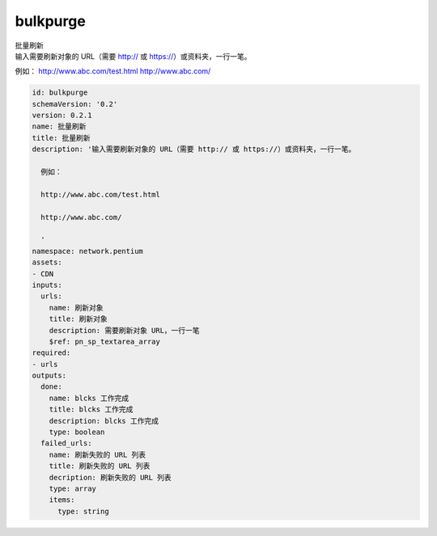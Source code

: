 bulkpurge
**********************************
| 批量刷新
| 输入需要刷新对象的 URL（需要 http:// 或 https://）或资料夹，一行一笔。

例如：
http://www.abc.com/test.html
http://www.abc.com/


.. code-block:: yaml

    id: bulkpurge
    schemaVersion: '0.2'
    version: 0.2.1
    name: 批量刷新
    title: 批量刷新
    description: '输入需要刷新对象的 URL（需要 http:// 或 https://）或资料夹，一行一笔。
    
      例如：
    
      http://www.abc.com/test.html
    
      http://www.abc.com/
    
      '
    namespace: network.pentium
    assets:
    - CDN
    inputs:
      urls:
        name: 刷新对象
        title: 刷新对象
        description: 需要刷新对象 URL，一行一笔
        $ref: pn_sp_textarea_array
    required:
    - urls
    outputs:
      done:
        name: blcks 工作完成
        title: blcks 工作完成
        description: blcks 工作完成
        type: boolean
      failed_urls:
        name: 刷新失败的 URL 列表
        title: 刷新失败的 URL 列表
        decription: 刷新失败的 URL 列表
        type: array
        items:
          type: string
    